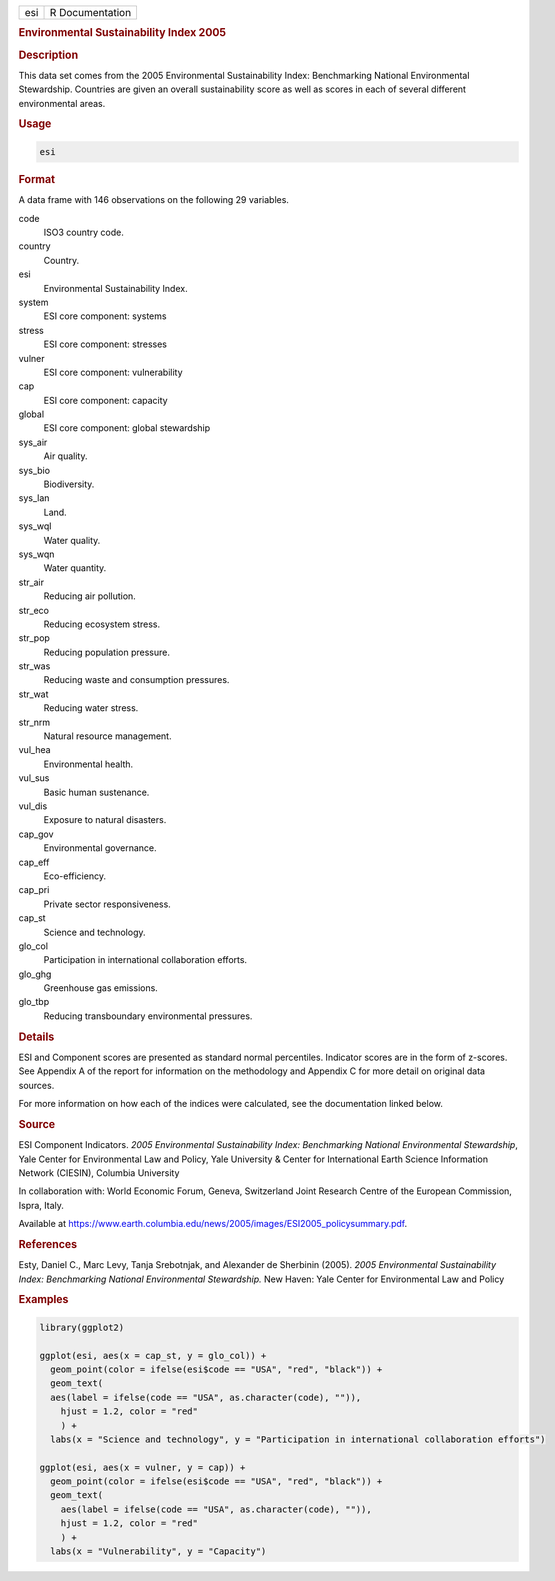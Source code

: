 .. container::

   .. container::

      === ===============
      esi R Documentation
      === ===============

      .. rubric:: Environmental Sustainability Index 2005
         :name: environmental-sustainability-index-2005

      .. rubric:: Description
         :name: description

      This data set comes from the 2005 Environmental Sustainability
      Index: Benchmarking National Environmental Stewardship. Countries
      are given an overall sustainability score as well as scores in
      each of several different environmental areas.

      .. rubric:: Usage
         :name: usage

      .. code:: R

         esi

      .. rubric:: Format
         :name: format

      A data frame with 146 observations on the following 29 variables.

      code
         ISO3 country code.

      country
         Country.

      esi
         Environmental Sustainability Index.

      system
         ESI core component: systems

      stress
         ESI core component: stresses

      vulner
         ESI core component: vulnerability

      cap
         ESI core component: capacity

      global
         ESI core component: global stewardship

      sys_air
         Air quality.

      sys_bio
         Biodiversity.

      sys_lan
         Land.

      sys_wql
         Water quality.

      sys_wqn
         Water quantity.

      str_air
         Reducing air pollution.

      str_eco
         Reducing ecosystem stress.

      str_pop
         Reducing population pressure.

      str_was
         Reducing waste and consumption pressures.

      str_wat
         Reducing water stress.

      str_nrm
         Natural resource management.

      vul_hea
         Environmental health.

      vul_sus
         Basic human sustenance.

      vul_dis
         Exposure to natural disasters.

      cap_gov
         Environmental governance.

      cap_eff
         Eco-efficiency.

      cap_pri
         Private sector responsiveness.

      cap_st
         Science and technology.

      glo_col
         Participation in international collaboration efforts.

      glo_ghg
         Greenhouse gas emissions.

      glo_tbp
         Reducing transboundary environmental pressures.

      .. rubric:: Details
         :name: details

      ESI and Component scores are presented as standard normal
      percentiles. Indicator scores are in the form of z-scores. See
      Appendix A of the report for information on the methodology and
      Appendix C for more detail on original data sources.

      For more information on how each of the indices were calculated,
      see the documentation linked below.

      .. rubric:: Source
         :name: source

      ESI Component Indicators. *2005 Environmental Sustainability
      Index: Benchmarking National Environmental Stewardship*, Yale
      Center for Environmental Law and Policy, Yale University & Center
      for International Earth Science Information Network (CIESIN),
      Columbia University

      In collaboration with: World Economic Forum, Geneva, Switzerland
      Joint Research Centre of the European Commission, Ispra, Italy.

      Available at
      https://www.earth.columbia.edu/news/2005/images/ESI2005_policysummary.pdf.

      .. rubric:: References
         :name: references

      Esty, Daniel C., Marc Levy, Tanja Srebotnjak, and Alexander de
      Sherbinin (2005). *2005 Environmental Sustainability Index:
      Benchmarking National Environmental Stewardship.* New Haven: Yale
      Center for Environmental Law and Policy

      .. rubric:: Examples
         :name: examples

      .. code:: R

         library(ggplot2)

         ggplot(esi, aes(x = cap_st, y = glo_col)) +
           geom_point(color = ifelse(esi$code == "USA", "red", "black")) +
           geom_text(
           aes(label = ifelse(code == "USA", as.character(code), "")),
             hjust = 1.2, color = "red"
             ) +
           labs(x = "Science and technology", y = "Participation in international collaboration efforts")

         ggplot(esi, aes(x = vulner, y = cap)) +
           geom_point(color = ifelse(esi$code == "USA", "red", "black")) +
           geom_text(
             aes(label = ifelse(code == "USA", as.character(code), "")),
             hjust = 1.2, color = "red"
             ) +
           labs(x = "Vulnerability", y = "Capacity")
